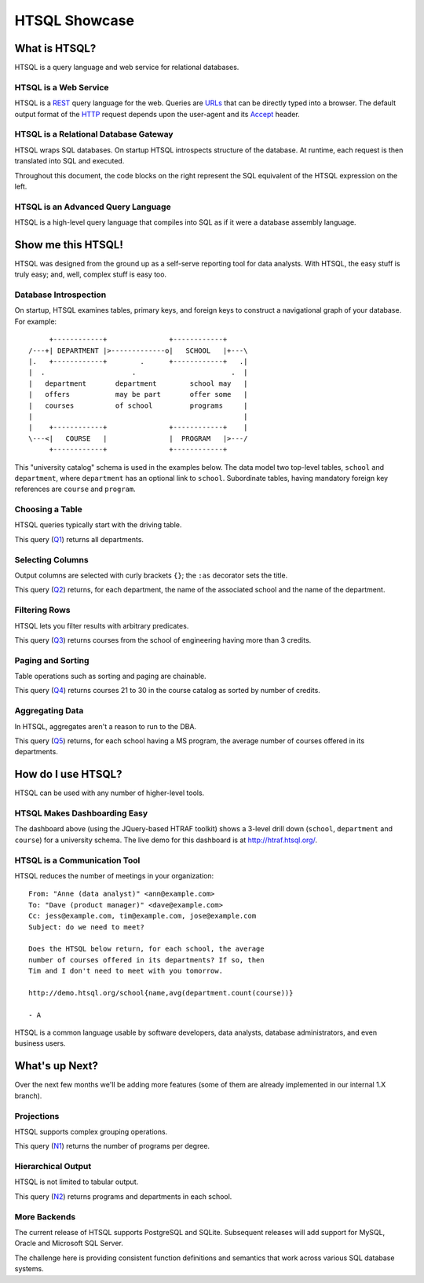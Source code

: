******************
  HTSQL Showcase
******************


What is HTSQL?
==============

HTSQL is a query language and web service for relational databases.

HTSQL is a Web Service
----------------------

.. vsplit::

   .. sourcecode:: text

      GET /school HTTP/1.1

   .. image:: img/show_school.png
      :alt: output of /school query
      :target: http://demo.htsql.org/school

HTSQL is a REST_ query language for the web.  Queries are URLs_ that can
be directly typed into a browser.  The default output format of the
HTTP_ request depends upon the user-agent and its Accept_ header.

.. _REST: http://en.wikipedia.org/wiki/Representational_State_Transfer
.. _HTTP: http://www.w3.org/Protocols/rfc2616/rfc2616.html
.. _Accept: http://www.w3.org/Protocols/rfc2616/rfc2616-sec14.html
.. _URLs: http://www.ietf.org/rfc/rfc3986.txt

HTSQL is a Relational Database Gateway
--------------------------------------

.. vsplit::

   .. sourcecode:: htsql

      /school

   .. sourcecode:: sql

      SELECT "school"."code",
             "school"."name"
      FROM "ad"."school" AS "school"
      ORDER BY 1 ASC

HTSQL wraps SQL databases.  On startup HTSQL introspects structure of
the database.  At runtime, each request is then translated into SQL and
executed.

Throughout this document, the code blocks on the right represent the SQL
equivalent of the HTSQL expression on the left.

HTSQL is an Advanced Query Language
-----------------------------------

.. vsplit::

   .. sourcecode:: htsql

      /school{name, count(program),
              count(department)}

   .. sourcecode:: sql

      SELECT "school"."name",
             COALESCE("program"."count", 0),
             COALESCE("department"."count", 0)
      FROM "ad"."school" AS "school"
      LEFT OUTER JOIN (
        SELECT COUNT(TRUE) AS "count",
               "program"."school"
        FROM "ad"."program" AS "program"
        GROUP BY 2
      ) AS "program"
      ON ("school"."code" = "program"."school")
      LEFT OUTER JOIN (
        SELECT COUNT(TRUE) AS "count",
               "department"."school"
        FROM "ad"."department" AS "department"
        GROUP BY 2
      ) AS "department"
      ON ("school"."code" = "department"."school")
      ORDER BY "school"."code" ASC

HTSQL is a high-level query language that compiles into SQL as if it
were a database assembly language.


Show me this HTSQL!
===================

HTSQL was designed from the ground up as a self-serve reporting tool
for data analysts.  With HTSQL, the easy stuff is truly easy; and,
well, complex stuff is easy too.

Database Introspection
----------------------

On startup, HTSQL examines tables, primary keys, and foreign keys
to construct a navigational graph of your database.  For example::

         +------------+               +------------+
    /---+| DEPARTMENT |>-------------o|   SCHOOL   |+---\
    |.   +------------+        .      +------------+   .|
    |  .                     .                       .  |
    |   department       department        school may   |
    |   offers           may be part       offer some   |
    |   courses          of school         programs     |
    |                                                   |
    |    +------------+               +------------+    |
    \---<|   COURSE   |               |  PROGRAM   |>---/
         +------------+               +------------+

This "university catalog" schema is used in the examples below.  The
data model two top-level tables, ``school`` and ``department``, where
``department`` has an optional link to ``school``.  Subordinate tables,
having mandatory foreign key references are ``course`` and ``program``.

Choosing a Table
----------------

HTSQL queries typically start with the driving table.

.. vsplit::

   .. sourcecode:: htsql

      /department

   .. sourcecode:: sql

    SELECT "department"."code",
           "department"."name",
           "department"."school"
    FROM "ad"."department" AS "department"
    ORDER BY 1 ASC

This query (Q1_) returns all departments.

.. _Q1: http://demo.htsql.org/department

Selecting Columns
-----------------

Output columns are selected with curly brackets ``{}``; the ``:as``
decorator sets the title.

.. vsplit::

   .. sourcecode:: htsql

      /department{school.name :as 'School',
                  name :as 'Department'}

   .. sourcecode:: sql

      SELECT "school"."name" AS "School",
             "department"."name" AS "Department"
      FROM "ad"."department" AS "department"
      LEFT OUTER JOIN "ad"."school" AS "school"
      ON ("department"."school" = "school"."code")
      ORDER BY "department"."code" ASC

This query (Q2_) returns, for each department, the name of the
associated school and the name of the department.

.. _Q2:
     http://demo.htsql.org
     /department{school.name :as 'School', name :as 'Department'}

Filtering Rows
--------------

HTSQL lets you filter results with arbitrary predicates.

.. vsplit::

   .. sourcecode:: htsql

      /course?credits>3
             &department.school='eng'

   .. sourcecode:: sql

       SELECT "course"."department",
              "course"."number",
              "course"."title",
              "course"."credits",
              "course"."description"
       FROM "ad"."course" AS "course"
       INNER JOIN "ad"."department" AS "department"
       ON ("course"."department" = "department"."code")
       WHERE ("course"."credits" > 3)
         AND ("department"."school" = 'eng')
       ORDER BY 1 ASC, 2 ASC

This query (Q3_) returns courses from the school of
engineering having more than 3 credits.

.. _Q3:
     http://demo.htsql.org
     /course?department.school='eng'&credits>3

Paging and Sorting
------------------

Table operations such as sorting and paging are chainable.

.. vsplit::

   .. sourcecode:: htsql

      /course.sort(credits).limit(10,20)

   .. sourcecode:: sql

      SELECT "course"."department",
             "course"."number",
             "course"."title",
             "course"."credits",
             "course"."description"
      FROM "ad"."course" AS "course"
      ORDER BY 4 ASC NULLS FIRST, 1 ASC, 2 ASC
      LIMIT 10 OFFSET 20

This query (Q4_) returns courses 21 to 30 in the course
catalog as sorted by number of credits.

.. _Q4:
     http://demo.htsql.org
     /course.sort(credits).limit(10,20)

Aggregating Data
----------------

In HTSQL, aggregates aren't a reason to run to the DBA.

.. vsplit::

   .. sourcecode:: htsql

      /school{name,
              avg(department.count(course))}
             ?exists(program.degree='ms')

   .. sourcecode:: sql

      SELECT "school"."name",
             "department"."avg"
      FROM "ad"."school" AS "school"
      LEFT OUTER JOIN (
        SELECT AVG(CAST(COALESCE("course"."count", 0)
                        AS NUMERIC)) AS "avg",
               "department"."school"
        FROM "ad"."department" AS "department"
        LEFT OUTER JOIN (
          SELECT COUNT(TRUE) AS "count",
                 "course"."department"
          FROM "ad"."course" AS "course"
          GROUP BY 2
        ) AS "course"
        ON ("department"."code" = "course"."department")
        GROUP BY 2
      ) AS "department"
      ON ("school"."code" = "department"."school")
      WHERE EXISTS(
        SELECT TRUE
        FROM "ad"."program" AS "program"
        WHERE ("school"."code" = "program"."school")
          AND ("program"."degree" = 'ms')
      )
      ORDER BY "school"."code" ASC

This query (Q5_) returns, for each school having a
MS program, the average number of courses offered
in its departments.

.. _Q5:
     http://demo.htsql.org
     /school{name,avg(department.count(course))}?
          exists(program.degree='ms')


How do I use HTSQL?
===================

HTSQL can be used with any number of higher-level tools.

HTSQL Makes Dashboarding Easy
-----------------------------

.. vsplit::

   .. sourcecode:: html

      <body>
      <h3>Select a School</h3>
      <select id="school" data-htsql="/school{code, name}"></select>
      <div style="width: 500px; height: 350px;"
          data-htsql="/program{title, count(student)}
                      ?school=$school&count(student)>0"
          data-type="pie"
          data-widget="chart"
          data-title="Percent of Students by Program"></div>
      <h3>Departments</h3>
      <p>Filter by name: <input id="department_name"/></p>
      <table id="department" data-hide-column-0="yes"
          data-htsql="/department{code, name, school.name}
                      ?school=$school&name~$department_name">
      </table>
      <p>
          The selected department:
          <em data-htsql="/department{name}?code=$department"></em> <br/>
          The number of courses in the selected department:
          <strong data-htsql="/department{count(course)}?code=$department">
          </strong>
      </p>
      <h3>Courses</h3>
      <table id="course" data-htsql="/course?department=$department">
      </table>
      </body>

   .. image:: img/htraf_screenshot.png
      :alt: The HTRAF demo
      :target: http://htraf.htsql.org/

The dashboard above (using the JQuery-based HTRAF toolkit) shows a 3-level
drill down (``school``, ``department`` and ``course``) for a university
schema.  The live demo for this dashboard is at http://htraf.htsql.org/.

HTSQL is a Communication Tool
-----------------------------

HTSQL reduces the number of meetings in your organization::

   From: "Anne (data analyst)" <ann@example.com>
   To: "Dave (product manager)" <dave@example.com>
   Cc: jess@example.com, tim@example.com, jose@example.com
   Subject: do we need to meet?

   Does the HTSQL below return, for each school, the average
   number of courses offered in its departments? If so, then
   Tim and I don't need to meet with you tomorrow.

   http://demo.htsql.org/school{name,avg(department.count(course))}

   - A

HTSQL is a common language usable by software developers, data analysts,
database administrators, and even business users.


What's up Next?
===============

Over the next few months we'll be adding more features (some
of them are already implemented in our internal 1.X branch).

Projections
-----------

HTSQL supports complex grouping operations.

.. vsplit::

   .. sourcecode:: htsql

      /program{degree^, count()}

   .. sourcecode:: sql

      SELECT degree, COUNT(TRUE)
      FROM ad.program
      GROUP BY 1
      ORDER BY 1;

This query (N1_) returns the number of programs per degree.

.. _N1:
     http://demo.htsql.com
     /program{degree^,count()}

Hierarchical Output
-------------------

HTSQL is not limited to tabular output.

.. vsplit::

   .. sourcecode:: htsql

      /school{name,
              /program{title},
              /department{name}}

   .. sourcecode:: sql

      SELECT name, code
      FROM ad.school
      ORDER BY code;

      SELECT s.code, p.title
      FROM ad.school AS s
      INNER JOIN ad.program AS p
      ON (s.code = p.school)
      ORDER BY s.code, p.code;

      SELECT s.code, d.name
      FROM ad.school AS s
      INNER JOIN ad.department
      AS d ON (s.code = d.school)
      ORDER BY s.code,d.code;

This query (N2_) returns programs and departments
in each school.

.. _N2:
     http://demo.htsql.com
     /school{name}/(program{title};department{name})

More Backends
-------------

The current release of HTSQL supports PostgreSQL and SQLite.
Subsequent releases will add support for MySQL, Oracle and
Microsoft SQL Server.

The challenge here is providing consistent function definitions
and semantics that work across various SQL database systems.


